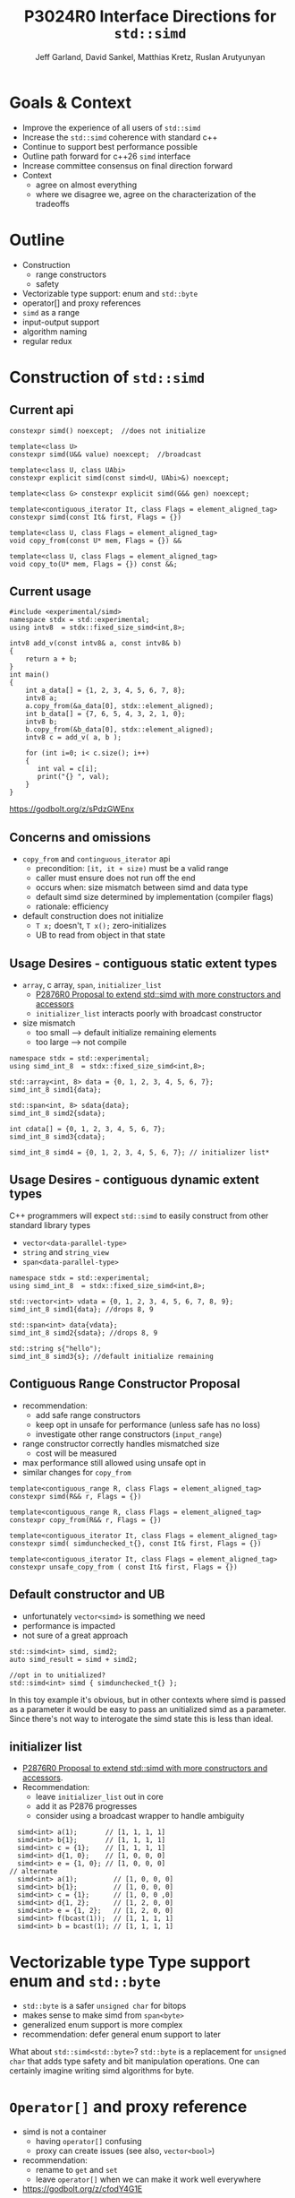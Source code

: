 #+AUTHOR: Jeff Garland, David Sankel, Matthias Kretz, Ruslan Arutyunyan
#+TITLE: P3024R0 Interface Directions for ~std::simd~
#+EMAIL: jeff@crystalclearsoftware.com
#+REVISION: 0
#+STARTUP: inlineimages
#+OPTIONS: num:nil toc:nil reveal_slide_number:"c/t" 
#+REVEAL_HLEVEL: 1
#+REVEAL_THEME: white_contrast_compact_verbatim_headers
#+REVEAL_TRANS: fade
* Goals & Context
- Improve the experience of all users of ~std::simd~  
- Increase the ~std::simd~ coherence with standard c++
- Continue to support best performance possible  
- Outline path forward for c++26 ~simd~ interface
- Increase committee consensus on final direction forward
- Context
  - agree on almost everything
  - where we disagree we, agree on the characterization of the tradeoffs
* Outline
- Construction
  - range constructors
  - safety
- Vectorizable type support: enum and ~std::byte~
- operator[] and proxy references
- ~simd~ as a range
- input-output support
- algorithm naming
- regular redux  
* Construction of ~std::simd~
** Current api
#+begin_src c++
  constexpr simd() noexcept;  //does not initialize

  template<class U> 
  constexpr simd(U&& value) noexcept;  //broadcast

  template<class U, class UAbi>
  constexpr explicit simd(const simd<U, UAbi>&) noexcept;

  template<class G> constexpr explicit simd(G&& gen) noexcept;

  template<contiguous_iterator It, class Flags = element_aligned_tag>
  constexpr simd(const It& first, Flags = {})

  template<class U, class Flags = element_aligned_tag> 
  void copy_from(const U* mem, Flags = {}) &&

  template<class U, class Flags = element_aligned_tag>
  void copy_to(U* mem, Flags = {}) const &&;
#+end_src
** Current usage
#+begin_src c++
#include <experimental/simd>
namespace stdx = std::experimental;
using intv8  = stdx::fixed_size_simd<int,8>;

intv8 add_v(const intv8& a, const intv8& b)
{
    return a + b;
}
int main()
{
    int a_data[] = {1, 2, 3, 4, 5, 6, 7, 8};
    intv8 a;
    a.copy_from(&a_data[0], stdx::element_aligned);
    int b_data[] = {7, 6, 5, 4, 3, 2, 1, 0};
    intv8 b;
    b.copy_from(&b_data[0], stdx::element_aligned);
    intv8 c = add_v( a, b );
 
    for (int i=0; i< c.size(); i++)
    {
       int val = c[i];
       print("{} ", val);
    }  
}
#+end_src
https://godbolt.org/z/sPdzGWEnx
** Concerns and omissions
- ~copy_from~ and ~continguous_iterator~ api
  - precondition: ~[it, it + size)~ must be a valid range
  - caller must ensure does not run off the end
  - occurs when: size mismatch between simd and data type
  - default simd size determined by implementation (compiler flags)
  - rationale: efficiency
- default construction does not initialize
  - ~T x;~ doesn't, ~T x();~ zero-initializes
  - UB to read from object in that state
** Usage Desires - contiguous static extent types
- ~array~, c array, ~span~, ~initializer_list~
  - [[http://wg21.link/P2876][P2876R0 Proposal to extend std::simd with more constructors and accessors]]
  - ~initializer_list~ interacts poorly with broadcast constructor
- size mismatch
  - too small --> default initialize remaining elements
  - too large --> not compile
#+begin_src c++
  namespace stdx = std::experimental;
  using simd_int_8  = stdx::fixed_size_simd<int,8>;

  std::array<int, 8> data = {0, 1, 2, 3, 4, 5, 6, 7};
  simd_int_8 simd1{data};

  std::span<int, 8> sdata{data};
  simd_int_8 simd2{sdata};

  int cdata[] = {0, 1, 2, 3, 4, 5, 6, 7};
  simd_int_8 simd3{cdata};

  simd_int_8 simd4 = {0, 1, 2, 3, 4, 5, 6, 7}; // initializer list*
#+end_src
** Usage Desires - contiguous dynamic extent types
#+BEGIN_NOTES
C++ programmers will expect ~std::simd~ to easily construct from other standard library types
#+END_NOTES
- ~vector<data-parallel-type>~
- ~string~ and ~string_view~
- ~span<data-parallel-type>~
#+begin_src c++
  namespace stdx = std::experimental;
  using simd_int_8  = stdx::fixed_size_simd<int,8>;

  std::vector<int> vdata = {0, 1, 2, 3, 4, 5, 6, 7, 8, 9};
  simd_int_8 simd1{data}; //drops 8, 9

  std::span<int> data{vdata};
  simd_int_8 simd2{sdata}; //drops 8, 9

  std::string s{"hello");
  simd_int_8 simd3{s}; //default initialize remaining
#+end_src

** Contiguous Range Constructor Proposal
- recommendation:
  - add safe range constructors
  - keep opt in unsafe for performance (unless safe has no loss)
  - investigate other range constructors (~input_range~) 
- range constructor correctly handles mismatched size
  - cost will be measured
- max performance still allowed using unsafe opt in    
- similar changes for ~copy_from~
#+begin_src c++
  template<contiguous_range R, class Flags = element_aligned_tag>
  constexpr simd(R&& r, Flags = {})

  template<contiguous_range R, class Flags = element_aligned_tag>
  constexpr copy_from(R&& r, Flags = {})
    
  template<contiguous_iterator It, class Flags = element_aligned_tag>
  constexpr simd( simdunchecked_t{}, const It& first, Flags = {})

  template<contiguous_iterator It, class Flags = element_aligned_tag>
  constexpr unsafe_copy_from ( const It& first, Flags = {})
#+end_src
** Default constructor and UB
- unfortunately ~vector<simd>~ is something we need
- performance is impacted
- not sure of a great approach
#+begin_src c++
  std::simd<int> simd, simd2;
  auto simd_result = simd + simd2;

  //opt in to unitialized?
  std::simd<int> simd { simdunchecked_t{} };
#+end_src
#+BEGIN_NOTES
In this toy example it's obvious, but in other contexts where simd is passed as a parameter it would be easy to pass an unitialized simd as a parameter.  Since there's not way to interogate the simd state this is less than ideal.
#+END_NOTES

** initializer list
- [[http://wg21.link/P2876][P2876R0 Proposal to extend std::simd with more constructors and accessors]].
- Recommendation:
  - leave ~initializer_list~ out in core
  - add it as P2876 progresses
  - consider using a broadcast wrapper to handle ambiguity
#+begin_src c++
  simd<int> a(1);       // [1, 1, 1, 1]
  simd<int> b{1};       // [1, 1, 1, 1]
  simd<int> c = {1};    // [1, 1, 1, 1]
  simd<int> d{1, 0};    // [1, 0, 0, 0]
  simd<int> e = {1, 0}; // [1, 0, 0, 0]
// alternate
  simd<int> a(1);         // [1, 0, 0, 0]
  simd<int> b{1};         // [1, 0, 0, 0]
  simd<int> c = {1};      // [1, 0, 0 ,0]
  simd<int> d{1, 2};      // [1, 2, 0, 0]
  simd<int> e = {1, 2};   // [1, 2, 0, 0]
  simd<int> f(bcast(1));  // [1, 1, 1, 1]
  simd<int> b = bcast(1); // [1, 1, 1, 1]
#+end_src
* Vectorizable type Type support enum and ~std::byte~
- ~std::byte~ is a safer ~unsigned char~ for bitops
- makes sense to make simd from ~span<byte>~
- generalized enum support is more complex
- recommendation: defer general enum support to later    
#+BEGIN_NOTES
What about ~std::simd<std::byte>~? ~std::byte~ is a replacement for ~unsigned char~ that adds type safety and bit manipulation operations. One can certainly imagine writing simd algorithms for byte. 
#+END_NOTES

* ~Operator[]~ and proxy reference
- simd is not a container
  - having ~operator[]~ confusing  
  - proxy can create issues (see also, ~vector<bool>~)
- recommendation:
  - rename to ~get~ and ~set~
  - leave ~operator[]~ when we can make it work well everywhere
- https://godbolt.org/z/cfodY4G1E
#+BEGIN_SRC C++
constexpr reference operator[](simd-size-type) &;
constexpr value_type operator[](simd-size-type) const&

#+END_SRC
* simd as range
- discussed in several papers
- need ~begin~ ~end~ ~iterators~
- get format for free
- problems
  - is it writable?
  - proxies and iterators tricky
- recommendation:
  - table simd as a range for now
  - focus on shipping needed core
* Input-output support
- at a mimimum we'd like output support in format
- pretty much expect output like vector
- iostreams?
  - no lets not
- recommendation:
  - add formatter for ~simd~ and ~simd_mask~
* Algo naming
- naming differences between std algo and simd
- should try to have as much symmetry as possible
- examples
  - ~reduce_count~ -> ~count_if_true~
  - ~reduce_min_index~ -> ~find_if_true~
* Regular redux
- after further discussion there are 2 possible paths
- first: current paper approach
- regular with ~operator==~ and ~operator!=~
  - remove all the ~operator<~, ~operator>~ etc
  - replace them with named functions
  - ~xsimd~ does this and calls them ~eq~, ~neq~, ~gt~, etc

** Comparison
- what do you value more:  simd onboarding or standard library coherence?
  
|----------------------------------------------------------------+----------------------------------------------------------------------------------------------------------------------------|
| current                                                        | regular                                                                                                                    |
| minimal change with existing scalar alg to work with simd      | fundamental regular operations have an exclusive meaning in c++ (aside from valarray)                                      |
| minimize cognitive overhead when learning simd                 | ~vector<simd<T>>~ is a use case and ~operator==~ works works                                                               |
| discoverability - if you say ~if (simd == simd )~ compile fail | default of operator== works with simd data members -secondary use case of simd can make use of existing generic algorithms |
|                                                                |                                                                                                                            |
|----------------------------------------------------------------+----------------------------------------------------------------------------------------------------------------------------|
  

* References
  1. [[https://wg21.link/P1928][P1928 std::simd]] Matthias Kretz
  2. [[http://wg21.link/P2876][P2876 Proposal to extend std::simd with more constructors and accessors]] Daniel Towner Matthias Kretz
  3. [[https://wg21.link/P2664][P2664 Proposal to extend std::simd with permutation API]] Daniel Towner Ruslan Arutyunyan
